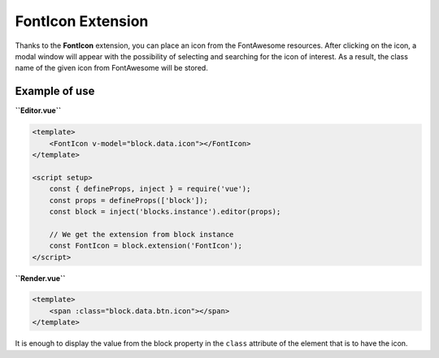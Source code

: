 FontIcon Extension
=====================

Thanks to the **FontIcon** extension, you can place an icon from the FontAwesome resources.
After clicking on the icon, a modal window will appear with the possibility of selecting and
searching for the icon of interest. As a result, the class name of the given icon from FontAwesome
will be stored.

Example of use
###############

**``Editor.vue``**

.. code-block:: vue

    <template>
        <FontIcon v-model="block.data.icon"></FontIcon>
    </template>

    <script setup>
        const { defineProps, inject } = require('vue');
        const props = defineProps(['block']);
        const block = inject('blocks.instance').editor(props);

        // We get the extension from block instance
        const FontIcon = block.extension('FontIcon');
    </script>

**``Render.vue``**

.. code-block:: vue

    <template>
        <span :class="block.data.btn.icon"></span>
    </template>

It is enough to display the value from the block property in the ``class`` attribute of the element
that is to have the icon.
